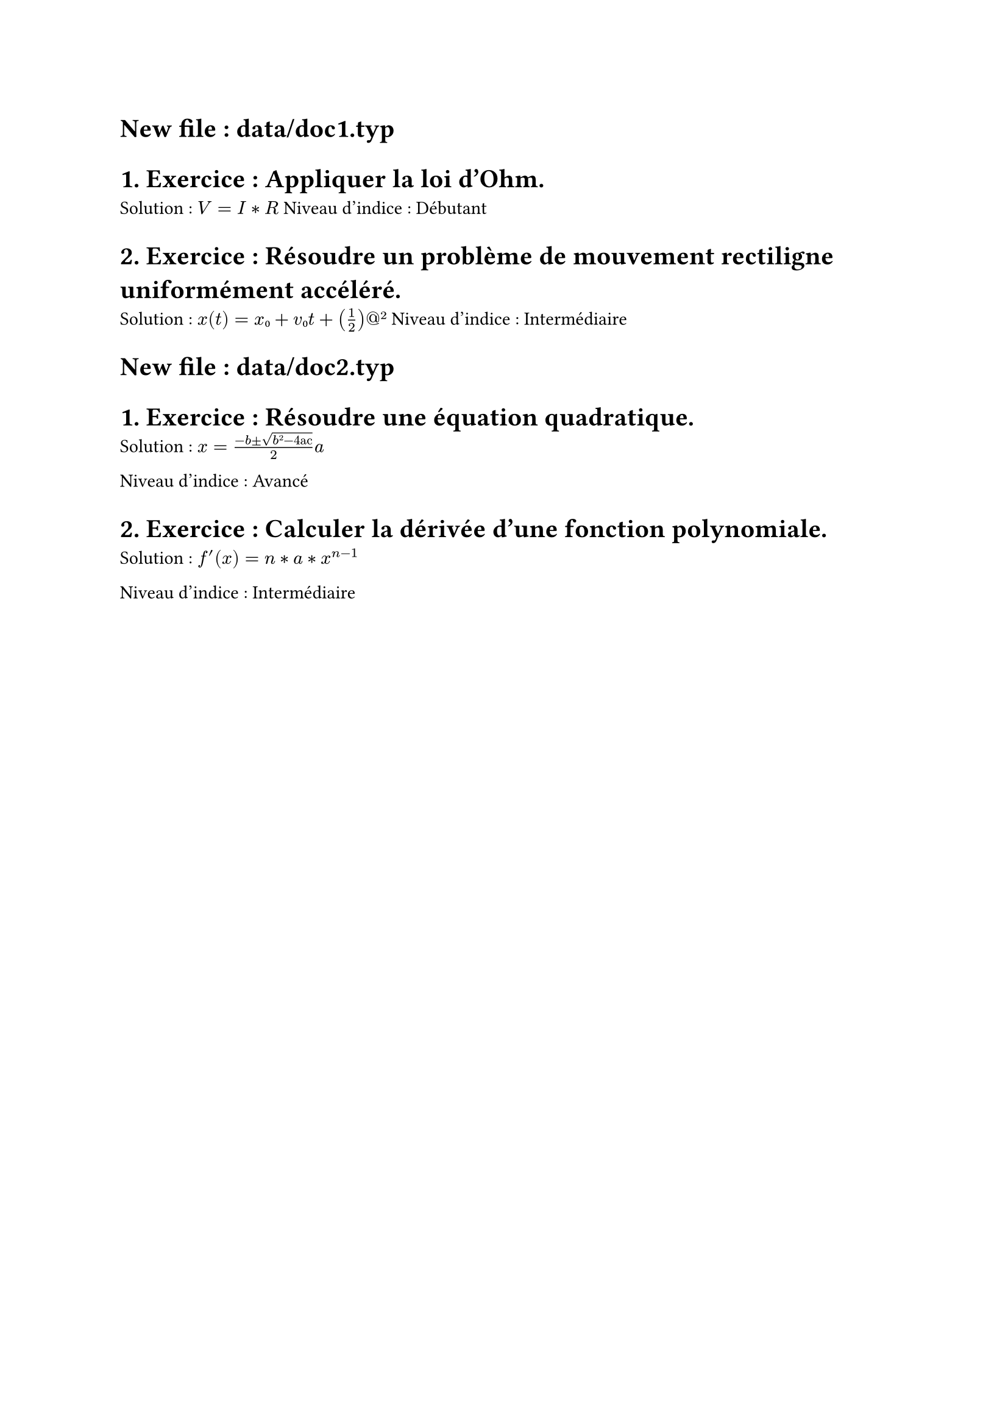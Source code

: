 
= New file : data/doc1.typ
= 1. Exercice : Appliquer la loi d'Ohm.
   Solution : $V = I * R$
   Niveau d'indice : Débutant

= 2. Exercice : Résoudre un problème de mouvement rectiligne uniformément accéléré.
   Solution : $x(t) = x₀ + v₀t + (1/2)at²$
   Niveau d'indice : Intermédiaire


= New file : data/doc2.typ
= 1. Exercice : Résoudre une équation quadratique.
   Solution : $x = (-b ± √(b²-"4ac")) / 2a$

   Niveau d'indice : Avancé

= 2. Exercice : Calculer la dérivée d'une fonction polynomiale.
   Solution : $f'(x) = n*a*x^(n-1)$
   
   Niveau d'indice : Intermédiaire

   

